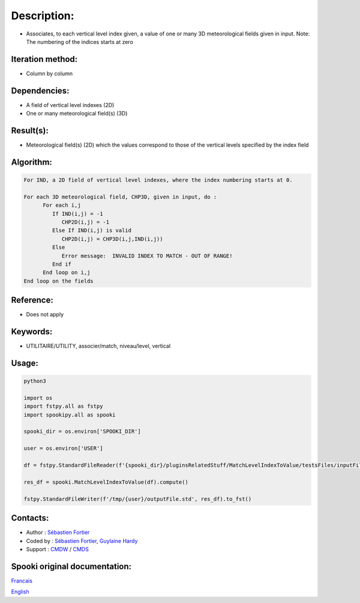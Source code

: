 Description:
============

-  Associates, to each vertical level index given, a value of one
   or many 3D meteorological fields given in input.
   Note: The numbering of the indices starts at zero

Iteration method:
~~~~~~~~~~~~~~~~~

-  Column by column

Dependencies:
~~~~~~~~~~~~~

-  A field of vertical level indexes (2D)
-  One or many meteorological field(s) (3D)

Result(s):
~~~~~~~~~~

-  Meteorological field(s) (2D) which the values correspond to
   those of the vertical levels specified by the index field

Algorithm:
~~~~~~~~~~

.. code-block:: text

   For IND, a 2D field of vertical level indexes, where the index numbering starts at 0.

   For each 3D meteorological field, CHP3D, given in input, do :
         For each i,j
            If IND(i,j) = -1
               CHP2D(i,j) = -1
            Else If IND(i,j) is valid
               CHP2D(i,j) = CHP3D(i,j,IND(i,j))
            Else
               Error message:  INVALID INDEX TO MATCH - OUT OF RANGE!
            End if
         End loop on i,j
   End loop on the fields

Reference:
~~~~~~~~~~

-  Does not apply

Keywords:
~~~~~~~~~

-  UTILITAIRE/UTILITY, associer/match, niveau/level, vertical

Usage:
~~~~~~



.. code:: python

   python3
   
   import os
   import fstpy.all as fstpy
   import spookipy.all as spooki

   spooki_dir = os.environ['SPOOKI_DIR']

   user = os.environ['USER']

   df = fstpy.StandardFileReader(f'{spooki_dir}/pluginsRelatedStuff/MatchLevelIndexToValue/testsFiles/inputFile.std').to_pandas()

   res_df = spooki.MatchLevelIndexToValue(df).compute()

   fstpy.StandardFileWriter(f'/tmp/{user}/outputFile.std', res_df).to_fst()


Contacts:
~~~~~~~~~

-  Author : `Sébastien Fortier <https://wiki.cmc.ec.gc.ca/wiki/User:Fortiers>`__
-  Coded by : `Sébastien Fortier <https://wiki.cmc.ec.gc.ca/wiki/User:Fortiers>`__, `Guylaine Hardy <https://wiki.cmc.ec.gc.ca/wiki/User:Hardyg>`__
-  Support : `CMDW <https://wiki.cmc.ec.gc.ca/wiki/CMDW>`__ / `CMDS <https://wiki.cmc.ec.gc.ca/wiki/CMDS>`__


Spooki original documentation:
~~~~~~~~~~~~~~~~~~~~~~~~~~~~~~

`Francais <http://web.science.gc.ca/~spst900/spooki/doc/master/spooki_french_doc/html/pluginMatchLevelIndexToValue.html>`_

`English <http://web.science.gc.ca/~spst900/spooki/doc/master/spooki_english_doc/html/pluginMatchLevelIndexToValue.html>`_
